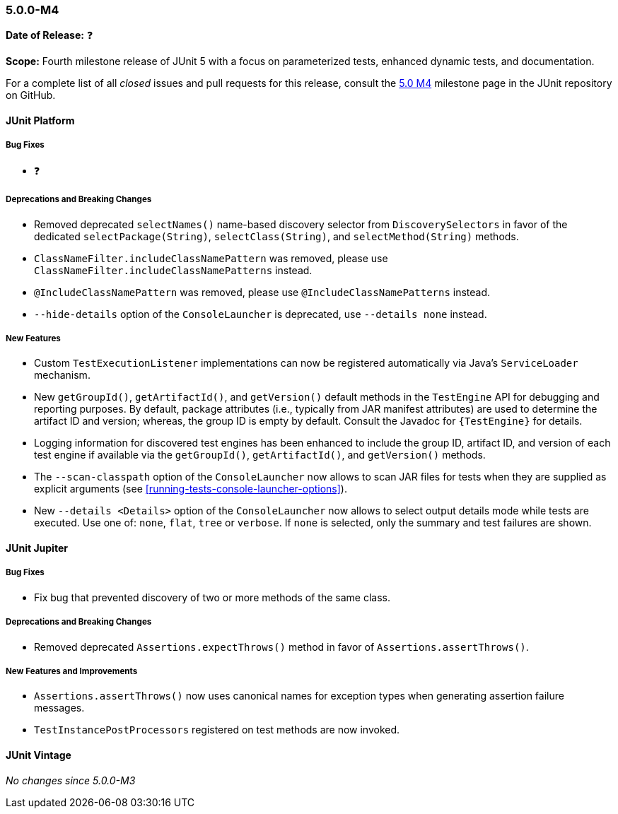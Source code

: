 [[release-notes-5.0.0-m4]]
=== 5.0.0-M4

*Date of Release:* ❓

*Scope:* Fourth milestone release of JUnit 5 with a focus on parameterized tests,
enhanced dynamic tests, and documentation.

For a complete list of all _closed_ issues and pull requests for this release, consult the
link:{junit5-repo}+/milestone/7?closed=1+[5.0 M4] milestone page in the JUnit repository
on GitHub.


[[release-notes-5.0.0-m4-junit-platform]]
==== JUnit Platform

===== Bug Fixes

* ❓

===== Deprecations and Breaking Changes

* Removed deprecated `selectNames()` name-based discovery selector from
  `DiscoverySelectors` in favor of the dedicated `selectPackage(String)`,
  `selectClass(String)`, and `selectMethod(String)` methods.
* `ClassNameFilter.includeClassNamePattern` was removed, please use
  `ClassNameFilter.includeClassNamePatterns` instead.
* `@IncludeClassNamePattern` was removed, please use `@IncludeClassNamePatterns` instead.
* `--hide-details` option of the `ConsoleLauncher` is deprecated, use `--details none` instead.

===== New Features

* Custom `TestExecutionListener` implementations can now be registered automatically via
  Java's `ServiceLoader` mechanism.
* New `getGroupId()`, `getArtifactId()`, and `getVersion()` default methods in the
  `TestEngine` API for debugging and reporting purposes. By default, package attributes
  (i.e., typically from JAR manifest attributes) are used to determine the artifact ID
  and version; whereas, the group ID is empty by default. Consult the Javadoc for
  `{TestEngine}` for details.
* Logging information for discovered test engines has been enhanced to include the group
  ID, artifact ID, and version of each test engine if available via the `getGroupId()`,
  `getArtifactId()`, and `getVersion()` methods.
* The `--scan-classpath` option of the `ConsoleLauncher` now allows to scan JAR files for tests
  when they are supplied as explicit arguments (see <<running-tests-console-launcher-options>>).
* New `--details <Details>` option of the `ConsoleLauncher` now allows to select output details
  mode while tests are executed. Use one of: `none`, `flat`, `tree` or `verbose`. If `none` is
  selected, only the summary and test failures are shown.


[[release-notes-5.0.0-m4-junit-jupiter]]
==== JUnit Jupiter

===== Bug Fixes

* Fix bug that prevented discovery of two or more methods of the same class.

===== Deprecations and Breaking Changes

* Removed deprecated `Assertions.expectThrows()` method in favor of `Assertions.assertThrows()`.

===== New Features and Improvements

* `Assertions.assertThrows()` now uses canonical names for exception types when
  generating assertion failure messages.
* `TestInstancePostProcessors` registered on test methods are now invoked.


[[release-notes-5.0.0-m4-junit-vintage]]
==== JUnit Vintage

_No changes since 5.0.0-M3_
